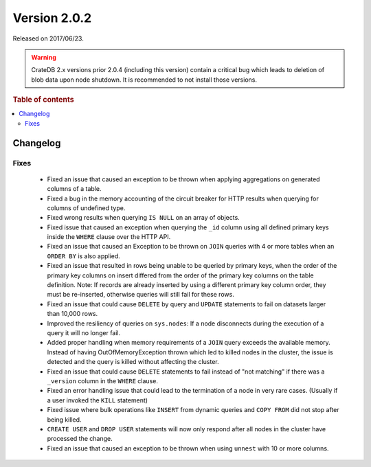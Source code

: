 .. _version_2.0.2:

=============
Version 2.0.2
=============

Released on 2017/06/23.

.. WARNING::

    CrateDB 2.x versions prior 2.0.4 (including this version) contain a critical
    bug which leads to deletion of blob data upon node shutdown. It is
    recommended to not install those versions.

.. rubric:: Table of contents

.. contents::
   :local:

Changelog
=========

Fixes
-----

 - Fixed an issue that caused an exception to be thrown when applying
   aggregations on generated columns of a table.

 - Fixed a bug in the memory accounting of the circuit breaker for HTTP
   results when querying for columns of undefined type.

 - Fixed wrong results when querying ``IS NULL`` on an array of objects.

 - Fixed issue that caused an exception when querying the ``_id`` column using
   all defined primary keys inside the ``WHERE`` clause over the HTTP API.

 - Fixed an issue that caused an Exception to be thrown on ``JOIN`` queries
   with 4 or more tables when an ``ORDER BY`` is also applied.

 - Fixed an issue that resulted in rows being unable to be queried by primary
   keys, when the order of the primary key columns on insert differed from
   the order of the primary key columns on the table definition.
   Note: If records are already inserted by using a different primary key
   column order, they must be re-inserted, otherwise queries will still fail
   for these rows.

 - Fixed an issue that could cause ``DELETE`` by query  and ``UPDATE``
   statements to fail on datasets larger than 10,000 rows.

 - Improved the resiliency of queries on ``sys.nodes``: If a node disconnects
   during the execution of a query it will no longer fail.

 - Added proper handling when memory requirements of a ``JOIN`` query exceeds
   the available memory. Instead of having OutOfMemoryException thrown which
   led to killed nodes in the cluster, the issue is detected and the query is
   killed without affecting the cluster.

 - Fixed an issue that could cause ``DELETE`` statements to fail instead of
   "not matching" if there was a ``_version`` column in the ``WHERE`` clause.

 - Fixed an error handling issue that could lead to the termination of a node
   in very rare cases. (Usually if a user invoked the ``KILL`` statement)

 - Fixed issue where bulk operations like ``INSERT`` from dynamic queries and
   ``COPY FROM`` did not stop after being killed.

 - ``CREATE USER`` and ``DROP USER`` statements will now only respond after all
   nodes in the cluster have processed the change.

 - Fixed an issue that caused an exception to be thrown when using ``unnest``
   with 10 or more columns.
